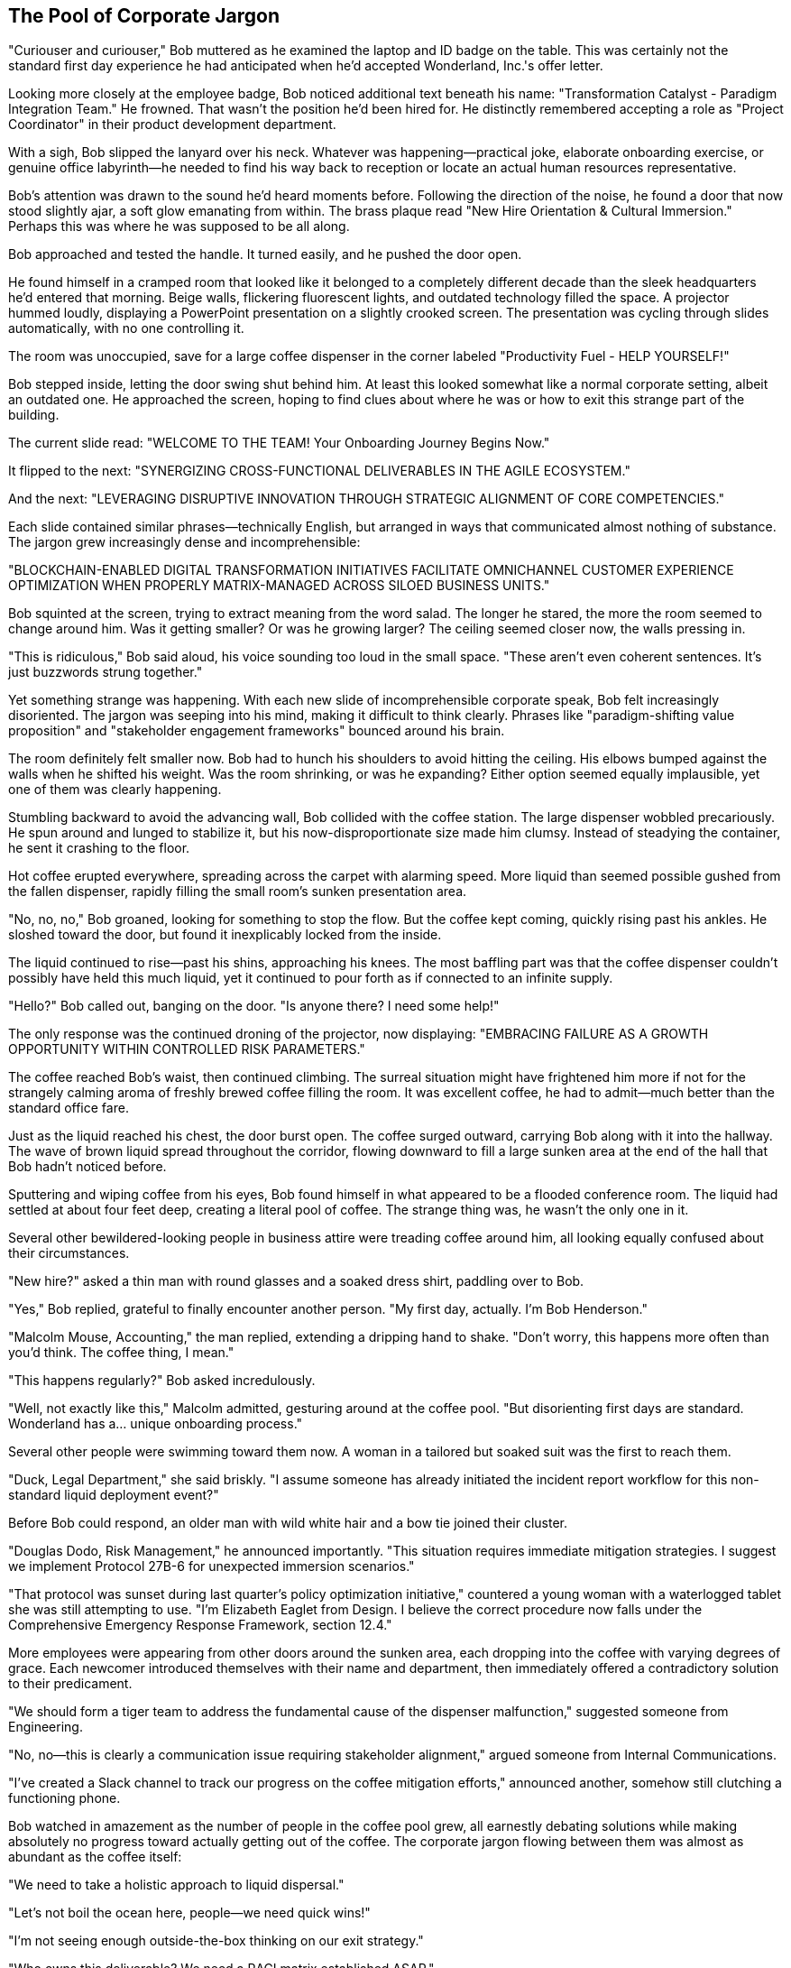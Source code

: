 == The Pool of Corporate Jargon

"Curiouser and curiouser," Bob muttered as he examined the laptop and ID badge on the table. This was certainly not the standard first day experience he had anticipated when he'd accepted Wonderland, Inc.'s offer letter.

Looking more closely at the employee badge, Bob noticed additional text beneath his name: "Transformation Catalyst - Paradigm Integration Team." He frowned. That wasn't the position he'd been hired for. He distinctly remembered accepting a role as "Project Coordinator" in their product development department.

With a sigh, Bob slipped the lanyard over his neck. Whatever was happening—practical joke, elaborate onboarding exercise, or genuine office labyrinth—he needed to find his way back to reception or locate an actual human resources representative.

Bob's attention was drawn to the sound he'd heard moments before. Following the direction of the noise, he found a door that now stood slightly ajar, a soft glow emanating from within. The brass plaque read "New Hire Orientation & Cultural Immersion." Perhaps this was where he was supposed to be all along.

Bob approached and tested the handle. It turned easily, and he pushed the door open.

He found himself in a cramped room that looked like it belonged to a completely different decade than the sleek headquarters he'd entered that morning. Beige walls, flickering fluorescent lights, and outdated technology filled the space. A projector hummed loudly, displaying a PowerPoint presentation on a slightly crooked screen. The presentation was cycling through slides automatically, with no one controlling it.

The room was unoccupied, save for a large coffee dispenser in the corner labeled "Productivity Fuel - HELP YOURSELF!"

Bob stepped inside, letting the door swing shut behind him. At least this looked somewhat like a normal corporate setting, albeit an outdated one. He approached the screen, hoping to find clues about where he was or how to exit this strange part of the building.

The current slide read: "WELCOME TO THE TEAM! Your Onboarding Journey Begins Now."

It flipped to the next: "SYNERGIZING CROSS-FUNCTIONAL DELIVERABLES IN THE AGILE ECOSYSTEM."

And the next: "LEVERAGING DISRUPTIVE INNOVATION THROUGH STRATEGIC ALIGNMENT OF CORE COMPETENCIES."

Each slide contained similar phrases—technically English, but arranged in ways that communicated almost nothing of substance. The jargon grew increasingly dense and incomprehensible:

"BLOCKCHAIN-ENABLED DIGITAL TRANSFORMATION INITIATIVES FACILITATE OMNICHANNEL CUSTOMER EXPERIENCE OPTIMIZATION WHEN PROPERLY MATRIX-MANAGED ACROSS SILOED BUSINESS UNITS."

Bob squinted at the screen, trying to extract meaning from the word salad. The longer he stared, the more the room seemed to change around him. Was it getting smaller? Or was he growing larger? The ceiling seemed closer now, the walls pressing in.

"This is ridiculous," Bob said aloud, his voice sounding too loud in the small space. "These aren't even coherent sentences. It's just buzzwords strung together."

Yet something strange was happening. With each new slide of incomprehensible corporate speak, Bob felt increasingly disoriented. The jargon was seeping into his mind, making it difficult to think clearly. Phrases like "paradigm-shifting value proposition" and "stakeholder engagement frameworks" bounced around his brain.

The room definitely felt smaller now. Bob had to hunch his shoulders to avoid hitting the ceiling. His elbows bumped against the walls when he shifted his weight. Was the room shrinking, or was he expanding? Either option seemed equally implausible, yet one of them was clearly happening.

Stumbling backward to avoid the advancing wall, Bob collided with the coffee station. The large dispenser wobbled precariously. He spun around and lunged to stabilize it, but his now-disproportionate size made him clumsy. Instead of steadying the container, he sent it crashing to the floor.

Hot coffee erupted everywhere, spreading across the carpet with alarming speed. More liquid than seemed possible gushed from the fallen dispenser, rapidly filling the small room's sunken presentation area.

"No, no, no," Bob groaned, looking for something to stop the flow. But the coffee kept coming, quickly rising past his ankles. He sloshed toward the door, but found it inexplicably locked from the inside.

The liquid continued to rise—past his shins, approaching his knees. The most baffling part was that the coffee dispenser couldn't possibly have held this much liquid, yet it continued to pour forth as if connected to an infinite supply.

"Hello?" Bob called out, banging on the door. "Is anyone there? I need some help!"

The only response was the continued droning of the projector, now displaying: "EMBRACING FAILURE AS A GROWTH OPPORTUNITY WITHIN CONTROLLED RISK PARAMETERS."

The coffee reached Bob's waist, then continued climbing. The surreal situation might have frightened him more if not for the strangely calming aroma of freshly brewed coffee filling the room. It was excellent coffee, he had to admit—much better than the standard office fare.

Just as the liquid reached his chest, the door burst open. The coffee surged outward, carrying Bob along with it into the hallway. The wave of brown liquid spread throughout the corridor, flowing downward to fill a large sunken area at the end of the hall that Bob hadn't noticed before.

Sputtering and wiping coffee from his eyes, Bob found himself in what appeared to be a flooded conference room. The liquid had settled at about four feet deep, creating a literal pool of coffee. The strange thing was, he wasn't the only one in it.

Several other bewildered-looking people in business attire were treading coffee around him, all looking equally confused about their circumstances.

"New hire?" asked a thin man with round glasses and a soaked dress shirt, paddling over to Bob.

"Yes," Bob replied, grateful to finally encounter another person. "My first day, actually. I'm Bob Henderson."

"Malcolm Mouse, Accounting," the man replied, extending a dripping hand to shake. "Don't worry, this happens more often than you'd think. The coffee thing, I mean."

"This happens regularly?" Bob asked incredulously.

"Well, not exactly like this," Malcolm admitted, gesturing around at the coffee pool. "But disorienting first days are standard. Wonderland has a... unique onboarding process."

Several other people were swimming toward them now. A woman in a tailored but soaked suit was the first to reach them.

"Duck, Legal Department," she said briskly. "I assume someone has already initiated the incident report workflow for this non-standard liquid deployment event?"

Before Bob could respond, an older man with wild white hair and a bow tie joined their cluster.

"Douglas Dodo, Risk Management," he announced importantly. "This situation requires immediate mitigation strategies. I suggest we implement Protocol 27B-6 for unexpected immersion scenarios."

"That protocol was sunset during last quarter's policy optimization initiative," countered a young woman with a waterlogged tablet she was still attempting to use. "I'm Elizabeth Eaglet from Design. I believe the correct procedure now falls under the Comprehensive Emergency Response Framework, section 12.4."

More employees were appearing from other doors around the sunken area, each dropping into the coffee with varying degrees of grace. Each newcomer introduced themselves with their name and department, then immediately offered a contradictory solution to their predicament.

"We should form a tiger team to address the fundamental cause of the dispenser malfunction," suggested someone from Engineering.

"No, no—this is clearly a communication issue requiring stakeholder alignment," argued someone from Internal Communications.

"I've created a Slack channel to track our progress on the coffee mitigation efforts," announced another, somehow still clutching a functioning phone.

Bob watched in amazement as the number of people in the coffee pool grew, all earnestly debating solutions while making absolutely no progress toward actually getting out of the coffee. The corporate jargon flowing between them was almost as abundant as the coffee itself:

"We need to take a holistic approach to liquid dispersal."

"Let's not boil the ocean here, people—we need quick wins!"

"I'm not seeing enough outside-the-box thinking on our exit strategy."

"Who owns this deliverable? We need a RACI matrix established ASAP."

Malcolm leaned closer to Bob and whispered, "They'll go on like this for hours if we let them. Watch this—" He raised his voice to address the group: "Perhaps we should schedule a follow-up meeting to deep-dive into potential solutions?"

This suggestion was met with enthusiastic agreement from the group, despite solving nothing about their current coffee-soaked situation.

"Is this some kind of test?" Bob asked Malcolm quietly. "Or a team-building exercise gone wrong?"

Malcolm shrugged, sending ripples through the coffee around them. "In my two years here, I've learned that at Wonderland, the line between intentional corporate activities and bizarre accidents is... blurry at best. But I've survived by documenting everything meticulously."

He pulled a waterproof notebook from his pocket and made a quick entry. "Coffee pool incident, orientation room, February 25th," he muttered as he wrote.

"How do we actually get out of here?" Bob asked, gesturing at the coffee they were all treading in.

"Oh, that's the simple part," Malcolm replied. "We just need to—"

He was interrupted by a sudden whirring sound from overhead. Looking up, Bob saw ceiling panels sliding open and large industrial fans activating. At the same moment, drain plugs opened in the floor, and the coffee began to recede.

"Automated cleanup systems," Malcolm explained. "They kick in eventually. The real challenge at Wonderland isn't the bizarre situations—it's surviving the solutions."

As they paddled toward a set of steps emerging from the receding coffee, a stern voice boomed from overhead speakers:

"ATTENTION: UNSCHEDULED COLLABORATION OPPORTUNITY DETECTED. PLEASE PREPARE FOR MANDATORY TEAM ALIGNMENT EXERCISE IN CONFERENCE ROOM C. REPEAT: MANDATORY TEAM ALIGNMENT EXERCISE COMMENCING IN FIVE MINUTES."

Malcolm sighed. "And here comes the 'solution' now. You might want to brace yourself, Bob. Douglas from Risk Management is about to suggest a Caucus-Race."

"A what?" Bob asked, coffee dripping from his formerly crisp shirt.

"A team-building exercise," Malcolm explained with a grimace. "Wonderland's specialty. And believe me, getting drenched in coffee will soon seem like the high point of your day."

Sure enough, Douglas Dodo was already climbing onto a conference table that had emerged from the receding coffee, clipboard in hand and an unsettlingly enthusiastic smile on his face.

"Colleagues!" he announced. "This unexpected coffee convergence presents a perfect opportunity for our quarterly team resilience drill! If everyone could form a circular pattern according to their departmental matrix positioning..."

Bob looked longingly at a door marked "EXIT" across the room, but Malcolm shook his head.

"It's locked," he said knowingly. "They all are until the exercise is complete. Welcome to Wonderland, Bob. Hope you like running in circles."
